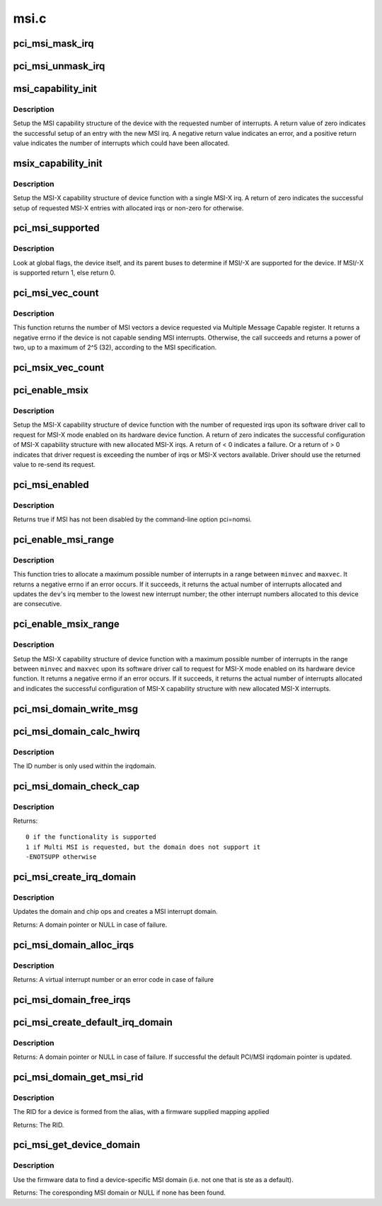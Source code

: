 .. -*- coding: utf-8; mode: rst -*-

=====
msi.c
=====

.. _`pci_msi_mask_irq`:

pci_msi_mask_irq
================

.. c:function:: void pci_msi_mask_irq (struct irq_data *data)

    Generic irq chip callback to mask PCI/MSI interrupts

    :param struct irq_data \*data:
        pointer to irqdata associated to that interrupt


.. _`pci_msi_unmask_irq`:

pci_msi_unmask_irq
==================

.. c:function:: void pci_msi_unmask_irq (struct irq_data *data)

    Generic irq chip callback to unmask PCI/MSI interrupts

    :param struct irq_data \*data:
        pointer to irqdata associated to that interrupt


.. _`msi_capability_init`:

msi_capability_init
===================

.. c:function:: int msi_capability_init (struct pci_dev *dev, int nvec)

    configure device's MSI capability structure

    :param struct pci_dev \*dev:
        pointer to the pci_dev data structure of MSI device function

    :param int nvec:
        number of interrupts to allocate


.. _`msi_capability_init.description`:

Description
-----------

Setup the MSI capability structure of the device with the requested
number of interrupts.  A return value of zero indicates the successful
setup of an entry with the new MSI irq.  A negative return value indicates
an error, and a positive return value indicates the number of interrupts
which could have been allocated.


.. _`msix_capability_init`:

msix_capability_init
====================

.. c:function:: int msix_capability_init (struct pci_dev *dev, struct msix_entry *entries, int nvec)

    configure device's MSI-X capability

    :param struct pci_dev \*dev:
        pointer to the pci_dev data structure of MSI-X device function

    :param struct msix_entry \*entries:
        pointer to an array of struct msix_entry entries

    :param int nvec:
        number of ``entries``


.. _`msix_capability_init.description`:

Description
-----------

Setup the MSI-X capability structure of device function with a
single MSI-X irq. A return of zero indicates the successful setup of
requested MSI-X entries with allocated irqs or non-zero for otherwise.


.. _`pci_msi_supported`:

pci_msi_supported
=================

.. c:function:: int pci_msi_supported (struct pci_dev *dev, int nvec)

    check whether MSI may be enabled on a device

    :param struct pci_dev \*dev:
        pointer to the pci_dev data structure of MSI device function

    :param int nvec:
        how many MSIs have been requested ?


.. _`pci_msi_supported.description`:

Description
-----------

Look at global flags, the device itself, and its parent buses
to determine if MSI/-X are supported for the device. If MSI/-X is
supported return 1, else return 0.


.. _`pci_msi_vec_count`:

pci_msi_vec_count
=================

.. c:function:: int pci_msi_vec_count (struct pci_dev *dev)

    Return the number of MSI vectors a device can send

    :param struct pci_dev \*dev:
        device to report about


.. _`pci_msi_vec_count.description`:

Description
-----------

This function returns the number of MSI vectors a device requested via
Multiple Message Capable register. It returns a negative errno if the
device is not capable sending MSI interrupts. Otherwise, the call succeeds
and returns a power of two, up to a maximum of 2^5 (32), according to the
MSI specification.


.. _`pci_msix_vec_count`:

pci_msix_vec_count
==================

.. c:function:: int pci_msix_vec_count (struct pci_dev *dev)

    return the number of device's MSI-X table entries

    :param struct pci_dev \*dev:
        pointer to the pci_dev data structure of MSI-X device function
        This function returns the number of device's MSI-X table entries and
        therefore the number of MSI-X vectors device is capable of sending.
        It returns a negative errno if the device is not capable of sending MSI-X
        interrupts.


.. _`pci_enable_msix`:

pci_enable_msix
===============

.. c:function:: int pci_enable_msix (struct pci_dev *dev, struct msix_entry *entries, int nvec)

    configure device's MSI-X capability structure

    :param struct pci_dev \*dev:
        pointer to the pci_dev data structure of MSI-X device function

    :param struct msix_entry \*entries:
        pointer to an array of MSI-X entries

    :param int nvec:
        number of MSI-X irqs requested for allocation by device driver


.. _`pci_enable_msix.description`:

Description
-----------

Setup the MSI-X capability structure of device function with the number
of requested irqs upon its software driver call to request for
MSI-X mode enabled on its hardware device function. A return of zero
indicates the successful configuration of MSI-X capability structure
with new allocated MSI-X irqs. A return of < 0 indicates a failure.
Or a return of > 0 indicates that driver request is exceeding the number
of irqs or MSI-X vectors available. Driver should use the returned value to
re-send its request.


.. _`pci_msi_enabled`:

pci_msi_enabled
===============

.. c:function:: int pci_msi_enabled ( void)

    is MSI enabled?

    :param void:
        no arguments


.. _`pci_msi_enabled.description`:

Description
-----------


Returns true if MSI has not been disabled by the command-line option
pci=nomsi.


.. _`pci_enable_msi_range`:

pci_enable_msi_range
====================

.. c:function:: int pci_enable_msi_range (struct pci_dev *dev, int minvec, int maxvec)

    configure device's MSI capability structure

    :param struct pci_dev \*dev:
        device to configure

    :param int minvec:
        minimal number of interrupts to configure

    :param int maxvec:
        maximum number of interrupts to configure


.. _`pci_enable_msi_range.description`:

Description
-----------

This function tries to allocate a maximum possible number of interrupts in a
range between ``minvec`` and ``maxvec``\ . It returns a negative errno if an error
occurs. If it succeeds, it returns the actual number of interrupts allocated
and updates the ``dev``\ 's irq member to the lowest new interrupt number;
the other interrupt numbers allocated to this device are consecutive.


.. _`pci_enable_msix_range`:

pci_enable_msix_range
=====================

.. c:function:: int pci_enable_msix_range (struct pci_dev *dev, struct msix_entry *entries, int minvec, int maxvec)

    configure device's MSI-X capability structure

    :param struct pci_dev \*dev:
        pointer to the pci_dev data structure of MSI-X device function

    :param struct msix_entry \*entries:
        pointer to an array of MSI-X entries

    :param int minvec:
        minimum number of MSI-X irqs requested

    :param int maxvec:
        maximum number of MSI-X irqs requested


.. _`pci_enable_msix_range.description`:

Description
-----------

Setup the MSI-X capability structure of device function with a maximum
possible number of interrupts in the range between ``minvec`` and ``maxvec``
upon its software driver call to request for MSI-X mode enabled on its
hardware device function. It returns a negative errno if an error occurs.
If it succeeds, it returns the actual number of interrupts allocated and
indicates the successful configuration of MSI-X capability structure
with new allocated MSI-X interrupts.


.. _`pci_msi_domain_write_msg`:

pci_msi_domain_write_msg
========================

.. c:function:: void pci_msi_domain_write_msg (struct irq_data *irq_data, struct msi_msg *msg)

    Helper to write MSI message to PCI config space

    :param struct irq_data \*irq_data:
        Pointer to interrupt data of the MSI interrupt

    :param struct msi_msg \*msg:
        Pointer to the message


.. _`pci_msi_domain_calc_hwirq`:

pci_msi_domain_calc_hwirq
=========================

.. c:function:: irq_hw_number_t pci_msi_domain_calc_hwirq (struct pci_dev *dev, struct msi_desc *desc)

    Generate a unique ID for an MSI source

    :param struct pci_dev \*dev:
        Pointer to the PCI device

    :param struct msi_desc \*desc:
        Pointer to the msi descriptor


.. _`pci_msi_domain_calc_hwirq.description`:

Description
-----------

The ID number is only used within the irqdomain.


.. _`pci_msi_domain_check_cap`:

pci_msi_domain_check_cap
========================

.. c:function:: int pci_msi_domain_check_cap (struct irq_domain *domain, struct msi_domain_info *info, struct device *dev)

    Verify that @domain supports the capabilities for @dev

    :param struct irq_domain \*domain:
        The interrupt domain to check

    :param struct msi_domain_info \*info:
        The domain info for verification

    :param struct device \*dev:
        The device to check


.. _`pci_msi_domain_check_cap.description`:

Description
-----------

Returns::

 0 if the functionality is supported
 1 if Multi MSI is requested, but the domain does not support it
 -ENOTSUPP otherwise


.. _`pci_msi_create_irq_domain`:

pci_msi_create_irq_domain
=========================

.. c:function:: struct irq_domain *pci_msi_create_irq_domain (struct fwnode_handle *fwnode, struct msi_domain_info *info, struct irq_domain *parent)

    Create a MSI interrupt domain

    :param struct fwnode_handle \*fwnode:
        Optional fwnode of the interrupt controller

    :param struct msi_domain_info \*info:
        MSI domain info

    :param struct irq_domain \*parent:
        Parent irq domain


.. _`pci_msi_create_irq_domain.description`:

Description
-----------

Updates the domain and chip ops and creates a MSI interrupt domain.

Returns:
A domain pointer or NULL in case of failure.


.. _`pci_msi_domain_alloc_irqs`:

pci_msi_domain_alloc_irqs
=========================

.. c:function:: int pci_msi_domain_alloc_irqs (struct irq_domain *domain, struct pci_dev *dev, int nvec, int type)

    Allocate interrupts for @dev in @domain

    :param struct irq_domain \*domain:
        The interrupt domain to allocate from

    :param struct pci_dev \*dev:
        The device for which to allocate

    :param int nvec:
        The number of interrupts to allocate

    :param int type:
        Unused to allow simpler migration from the arch_XXX interfaces


.. _`pci_msi_domain_alloc_irqs.description`:

Description
-----------

Returns:
A virtual interrupt number or an error code in case of failure


.. _`pci_msi_domain_free_irqs`:

pci_msi_domain_free_irqs
========================

.. c:function:: void pci_msi_domain_free_irqs (struct irq_domain *domain, struct pci_dev *dev)

    Free interrupts for @dev in @domain

    :param struct irq_domain \*domain:
        The interrupt domain

    :param struct pci_dev \*dev:
        The device for which to free interrupts


.. _`pci_msi_create_default_irq_domain`:

pci_msi_create_default_irq_domain
=================================

.. c:function:: struct irq_domain *pci_msi_create_default_irq_domain (struct fwnode_handle *fwnode, struct msi_domain_info *info, struct irq_domain *parent)

    Create a default MSI interrupt domain

    :param struct fwnode_handle \*fwnode:
        Optional fwnode of the interrupt controller

    :param struct msi_domain_info \*info:
        MSI domain info

    :param struct irq_domain \*parent:
        Parent irq domain


.. _`pci_msi_create_default_irq_domain.description`:

Description
-----------

Returns: A domain pointer or NULL in case of failure. If successful
the default PCI/MSI irqdomain pointer is updated.


.. _`pci_msi_domain_get_msi_rid`:

pci_msi_domain_get_msi_rid
==========================

.. c:function:: u32 pci_msi_domain_get_msi_rid (struct irq_domain *domain, struct pci_dev *pdev)

    Get the MSI requester id (RID)

    :param struct irq_domain \*domain:
        The interrupt domain

    :param struct pci_dev \*pdev:
        The PCI device.


.. _`pci_msi_domain_get_msi_rid.description`:

Description
-----------

The RID for a device is formed from the alias, with a firmware
supplied mapping applied

Returns: The RID.


.. _`pci_msi_get_device_domain`:

pci_msi_get_device_domain
=========================

.. c:function:: struct irq_domain *pci_msi_get_device_domain (struct pci_dev *pdev)

    Get the MSI domain for a given PCI device

    :param struct pci_dev \*pdev:
        The PCI device


.. _`pci_msi_get_device_domain.description`:

Description
-----------

Use the firmware data to find a device-specific MSI domain
(i.e. not one that is ste as a default).

Returns: The coresponding MSI domain or NULL if none has been found.

